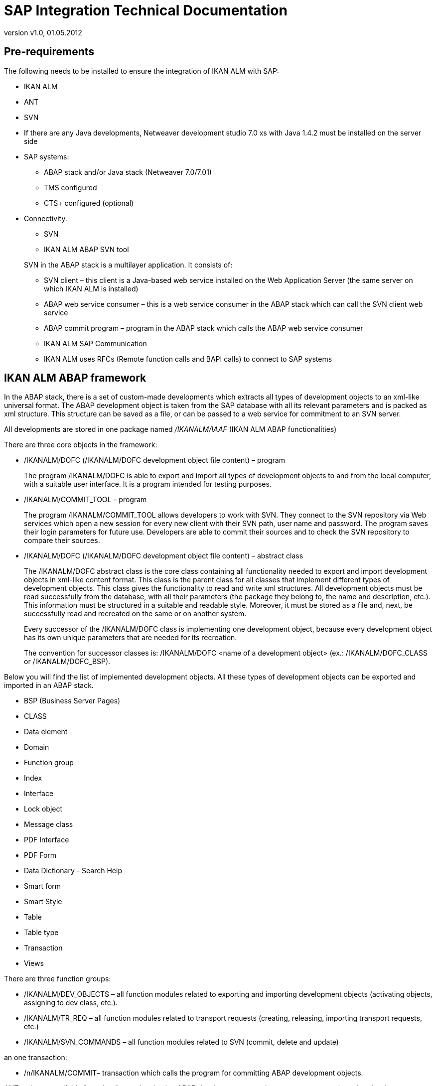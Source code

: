 // The imagesdir attribute is only needed to display images during offline editing. Antora neglects the attribute.
:imagesdir: ../images
:description: SAP Integration Technical Documentation
:revnumber: v1.0
:revdate: 01.05.2012

= SAP Integration Technical Documentation

== Pre-requirements

The following needs to be installed to ensure the integration of IKAN ALM with SAP:

* IKAN ALM
* ANT
* SVN
* If there are any Java developments, Netweaver development studio 7.0 xs with Java 1.4.2 must be installed on the server side
* SAP systems:
** ABAP stack and/or Java stack (Netweaver 7.0/7.01)
** TMS configured
** CTS+ configured (optional)
* Connectivity.
** SVN
** IKAN ALM ABAP SVN tool

+
SVN in the ABAP stack is a multilayer application.
It consists of:
** SVN client – this client is a Java-based web service installed on the Web Application Server (the same server on which IKAN ALM is installed)
** ABAP web service consumer – this is a web service consumer in the ABAP stack which can call the SVN client web service
** ABAP commit program – program in the ABAP stack which calls the ABAP web service consumer
** IKAN ALM SAP Communication
** IKAN ALM uses RFCs (Remote function calls and BAPI calls) to connect to SAP systems


== IKAN ALM ABAP framework 

In the ABAP stack, there is a set of custom-made developments which extracts all types of development objects to an xml-like universal format.
The ABAP development object is taken from the SAP database with all its relevant parameters and is packed as xml structure.
This structure can be saved as a file, or can be passed to a web service for commitment to an SVN server. 

All developments are stored in one package named _/IKANALM/IAAF_ (IKAN ALM ABAP functionalities)

There are three core objects in the framework:

* /IKANALM/DOFC (/IKANALM/DOFC development object file content) – program
+
The program /IKANALM/DOFC is able to export and import all types of development objects to and from the local computer, with a suitable user interface.
It is a program intended for testing purposes.
* /IKANALM/COMMIT_TOOL – program
+
The program /IKANALM/COMMIT_TOOL allows developers to work with SVN.
They connect to the SVN repository via Web services which open a new session for every new client with their SVN path, user name and password.
The program saves their login parameters for future use.
Developers are able to commit their sources and to check the SVN repository to compare their sources.
* /IKANALM/DOFC (/IKANALM/DOFC development object file content) – abstract class
+
The /IKANALM/DOFC abstract class is the core class containing all functionality needed to export and import development objects in xml-like content format.
This class is the parent class for all classes that implement different types of development objects.
This class gives the functionality to read and write xml structures.
All development objects must be read successfully from the database, with all their parameters (the package they belong to, the name and description, etc.). This information must be structured in a suitable and readable style.
Moreover, it must be stored as a file and, next, be successfully read and recreated on the same or on another system.
+
Every successor of the /IKANALM/DOFC class is implementing one development object, because every development object has its own unique parameters that are needed for its recreation.
+
The convention for successor classes is: /IKANALM/DOFC <name of a development object> (ex.: /IKANALM/DOFC_CLASS or /IKANALM/DOFC_BSP).


Below you will find the list of implemented development objects.
All these types of development objects can be exported and imported in an ABAP stack.

* BSP (Business Server Pages) 
* CLASS
* Data element
* Domain
* Function group
* Index
* Interface
* Lock object
* Message class
* PDF Interface 
* PDF Form
* Data Dictionary - Search Help
* Smart form
* Smart Style
* Table
* Table type
* Transaction
* Views


There are three function groups:

* /IKANALM/DEV_OBJECTS – all function modules related to exporting and importing development objects (activating objects, assigning to dev class, etc.).
* /IKANALM/TR_REQ – all function modules related to transport requests (creating, releasing, importing transport requests, etc.)
* /IKANALM/SVN_COMMANDS – all function modules related to SVN (commit, delete and update)


an one transaction:

* /n/IKANALM/COMMIT– transaction which calls the program for committing ABAP development objects.


ANT tasks are available for uploading and activating ABAP developments, creating transport request, inserting development objects, releasing and importing transport request.

== IKAN ALM Java framework

As for other projects, the sources of SAP Java projects are kept in the SVN repository.
The only difference lays in the way they are built and deployed. 

=== Building Java projects

The building procedure depends on the type of the project – is it a portal application, is it a DC or not. 

Ant tasks have been created for building portal applications and DC.

=== Deploying Java projects

The deploy is done in two ways: by SDM and by web service.
DC components are deployed with SDM, portal applications are deployed via web service.

== ANT tasks

=== Java

==== be.ikan.alm.sap.anttasks.CreateParArchiveTask

Creates a portal application archive.

===== Parameters

[cols="1,1", frame="all"]
|===

|projFolder
|Project root folder

|projSrcCoreFolder
|Project src.core folder

|projSrcApiFolder
|Project src.api folder

|projClassFolder
|Folder where classes will be compiled

|projName
|Project name
|===

==== be.ikan.alm.sap.anttasks.DeployParFile

Deploys a portal application archive on a Netweaver portal.

===== Parameters

[cols="1,1", frame="all"]
|===

|Host
|Host name of Netweaver server

|Port
|Port number (5<instance number>00)

|User
|User with rights to deploy Java developments

|Password
|User password

|parFileName
|Path to the portal application archive

|deleteMode
|A portal application will be deleted before it is deployed, and this parameter configures the behavior of the Ant task:

"`none`" – deploy without deletion

"`try`" – it tries to delete the portal application, but in either case it tries to deploy the portal application;

"`fail`" – if there is an error when deleting the old application, this mode throws an exception
|===

==== be.ikan.alm.sap.anttasks.ParseClasspathAndCompileSourcesTask

Parses the .classpath file from a project, gets all the libraries paths from there, and compiles the sources.

[cols="1,1", frame="all"]
|===

|classPathLoc
|Full path to the .classpath file

|eclipsePropertiesLoc
|Path to the properties file

_Note:_ This file must contain key=value pairs.
The key=value pairs must set all classpath variables that are defined in the Eclipse installation. 

Ex.: content of eclipseProperties.properties

ECLIPSE_HOME=E:/program files/SAP/IDE/IDE70/eclipse/

WD_RUNTIME=E:/program files/SAP/IDE/IDE70/eclipse/plugins/
|===

=== ABAP

==== be.ikan.alm.sap.anttasks.UploadAndActivateObject

Gets all .abap files from the root folder and all its subfolders, uploads all of them to the server and, after that, activates the objects.

[cols="1,1", frame="all"]
|===

|sourceProjectFolder
|ABAP project root folder

|targetProjectFolder
|Folder where all .abap files will be copied to

|serverName
|Host name of the server where the ABAP stack is located

|sysNumber
|System number (e.g., 00)

|clientNumber
|Client (e.g., 200)

|username
|User name

|pass
|Password

|lang
|Language
|===

==== be.ikan.alm.sap.anttasks.CreateTransportRequestTask

Creates and imports objects, and releases transport requests.

[cols="1,1", frame="all"]
|===

|projectFolder
|ABAP project root folder

|serverName
|Host name of the server where the ABAP stack is located

|sysNumber
|System number (e.g., 00)

|clientNumber
|Client number (e.g.,200)

|username
|User name

|pass
|Password

|lang
|Language
|===

==== be.ikan.alm.sap.anttasks.ImportRequestTask

Imports a given transport request into the target system.

[cols="1,1", frame="all"]
|===

|reqID
|Transport request ID

|serverName
|Host name of the server where the ABAP stack is located

|sysNumber
|System number (e.g., 00)

|systemID
|System ID (e.g., ESD)

|clientNumber
|Client number (e.g., 200)

|username
|User name

|pass
|Password

|lang
|Language
|===

==== be.ikan.alm.sap.anttasks.InsertNonAbapInTransportRequestTask

Inserts non-ABAP objects in the transport request (such as EAR or PAR - Java project archives).

[cols="1,1", frame="all"]
|===

|projectFolder
|ABAP project root folder

|serverName
|Host name of the server where ABAP stack is located

|sysNumber
|System number (e.g., 00)

|clientNumber
|Client number (e.g., 200)

|username
|User name

|pass
|Password

|lang
|Language

|reqID
|Transport request ID
|===

==== be.ikan.alm.sap.anttasks.NetweaverDeploymentTool

Deploys an Enterprise Application Project file to the J2EE engine.

[cols="1,1", frame="all"]
|===

|Host
|Host name of Netweaver server

|Port
|Port number (5<instance number>00)

|User
|User with rights to deploy java developments

|Password
|Password

|earFile
|Path to the enterprise application project
|===

==== be.ikan.alm.sap.anttasks.ReleaseTransportRequestTask

Releases a Transport Request.

[cols="1,1", frame="all"]
|===

|projectFolder
|ABAP project root folder

|serverName
|Host name of the server where the ABAP stack is located

|sysNumber
|System number (e.g.,00)

|clientNumber
|Client number (e.g., 200)

|username
|User name

|pass
|Password

|lang
|Language

|reqID
|Transport request ID
|===

== IKAN ALM Development Lifecycle withSAP project

There are two types of configuration available: with or without CTS+ being configured (or available). In these different cases, the ABAP development will be transported to the corresponding target system through a transport request.
No difference will be experienced by the ABAP developments, the difference sits in Java.

* CTS+ is configured  – all developments (ABAP and Java) will be transported to the dual-stack system with only one request. Java objects will be imported in the same request, and the import of this request will automatically trigger the deployment of Java archives stored in the transport request.
* CTS+ is not configured (or available) – After the building process, Java project archives will not be stored and transported with the transport requests. Java archives will be deployed on the target server by a custom deployment procedure, simultaneously with the import of the transport request.


As an example, we will use a simple configuration with only one project.
There are 3 servers: development, QA and production.
Every project, which is either Java, ABAP or mixed, has 3 corresponding levels: build, test and production.

=== Build Level

==== In the build environment

* In case the project has ABAP sources:
+
Create a build environment which will get the ABAP sources from SVN, will import them in the SAP development system and will activate them.
After that, it will create a transport request, include all development objects in the transport request and release the transport request.
* In case the project has Java sources:
+
Create a build environment which will get the Java project from SVN, will know what type of project this is (portal application, web dynpro, DC, 
 .) and will start the corresponding build and pack procedure.


==== In the deploy environment

* In case the project has ABAP sources:
+
There will be no deploy environment for the ABAP project.
* In case the project has Java sources:
+
Get the build archives from the build environment, insert them in the same transport request (only for configured CTS+) and deploy them on the server.


=== Test Level

A Test level only has a deploy environment(s). The transport request has been created in the build level, and now has to be imported on the test server. 

==== In the deploy environment

* In case the project has ABAP sources:
+
The transport request is already released in the build level, it only needs to be imported.
* In case the project has Java sources:
+
All Java archives created in the build level`'s build environment are deployed on the server.
(For configured CTS+: Java developments are contained in a transport request and will be automatically deployed when the request is imported).


=== Production Level

A Production level is the same as a Test level.

Dependencies

* To synchronize Java and ABAP developments (or any other type) you can create dependencies between two (or more) projects. The dependencies are created in the "`project stream dependency`" configuration in IKAN ALM. One project may have many dependencies. This project is the main project. All other projects can execute their levels separately, but only the main project can build and deploy itself and all dependent projects into one. That way we can assure that every time you are uploading the main project on a server, you will upload all connected projects with their right versions.
* Users point of view
** Java developer
+
Java developers in SAP are using Netweaver Developer Studio.
They will be able to commit their sources in SVN with their preferred SVN client.
An Eclipse plugin, which will come with the installation of SAP integration package, can be installed by every java developer in Netweaver Developer Studio.
The plugin is an SVN client and enables the developer to use all needed functionality from SVN.
** ABAP developer
+
ABAP developers are using ABAP workbench to write and manage their code.
Also, for every type of development object there is a specific transaction code to edit only this type of objects.
With the installation of the IKAN ALM integration, a new transaction is created to enable the ABAP developer to commit sources to the SVN repository.
Note: Developers must know the path of their project, their user name and password, to be able to commit to SVN.
* Release manager
+
A Release manager in IKAN ALM can only work in an IKAN ALM environment.
